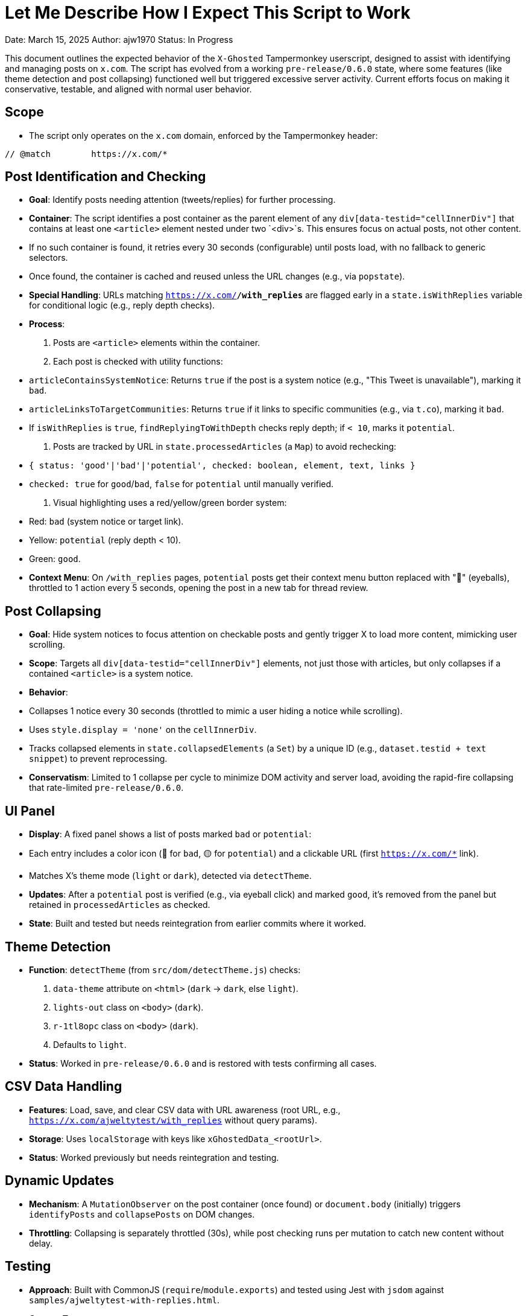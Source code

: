 = Let Me Describe How I Expect This Script to Work

Date: March 15, 2025  
Author: ajw1970  
Status: In Progress

This document outlines the expected behavior of the `X-Ghosted` Tampermonkey userscript, designed to assist with identifying and managing posts on `x.com`. The script has evolved from a working `pre-release/0.6.0` state, where some features (like theme detection and post collapsing) functioned well but triggered excessive server activity. Current efforts focus on making it conservative, testable, and aligned with normal user behavior.

== Scope
- The script only operates on the `x.com` domain, enforced by the Tampermonkey header:

----
// @match        https://x.com/*
----


== Post Identification and Checking
- **Goal**: Identify posts needing attention (tweets/replies) for further processing.
- **Container**: The script identifies a post container as the parent element of any `div[data-testid="cellInnerDiv"]` that contains at least one `<article>` element nested under two `<div>`s. This ensures focus on actual posts, not other content.
- If no such container is found, it retries every 30 seconds (configurable) until posts load, with no fallback to generic selectors.
- Once found, the container is cached and reused unless the URL changes (e.g., via `popstate`).
- **Special Handling**: URLs matching `https://x.com/*/with_replies*` are flagged early in a `state.isWithReplies` variable for conditional logic (e.g., reply depth checks).
- **Process**:
1. Posts are `<article>` elements within the container.
2. Each post is checked with utility functions:
   - `articleContainsSystemNotice`: Returns `true` if the post is a system notice (e.g., "This Tweet is unavailable"), marking it `bad`.
   - `articleLinksToTargetCommunities`: Returns `true` if it links to specific communities (e.g., via `t.co`), marking it `bad`.
   - If `isWithReplies` is `true`, `findReplyingToWithDepth` checks reply depth; if `< 10`, marks it `potential`.
3. Posts are tracked by URL in `state.processedArticles` (a `Map`) to avoid rechecking:
   - `{ status: 'good'|'bad'|'potential', checked: boolean, element, text, links }`
   - `checked: true` for `good`/`bad`, `false` for `potential` until manually verified.
4. Visual highlighting uses a red/yellow/green border system:
   - Red: `bad` (system notice or target link).
   - Yellow: `potential` (reply depth < 10).
   - Green: `good`.
- **Context Menu**: On `/with_replies` pages, `potential` posts get their context menu button replaced with "👀" (eyeballs), throttled to 1 action every 5 seconds, opening the post in a new tab for thread review.

== Post Collapsing
- **Goal**: Hide system notices to focus attention on checkable posts and gently trigger X to load more content, mimicking user scrolling.
- **Scope**: Targets all `div[data-testid="cellInnerDiv"]` elements, not just those with articles, but only collapses if a contained `<article>` is a system notice.
- **Behavior**:
- Collapses 1 notice every 30 seconds (throttled to mimic a user hiding a notice while scrolling).
- Uses `style.display = 'none'` on the `cellInnerDiv`.
- Tracks collapsed elements in `state.collapsedElements` (a `Set`) by a unique ID (e.g., `dataset.testid + text snippet`) to prevent reprocessing.
- **Conservatism**: Limited to 1 collapse per cycle to minimize DOM activity and server load, avoiding the rapid-fire collapsing that rate-limited `pre-release/0.6.0`.

== UI Panel
- **Display**: A fixed panel shows a list of posts marked `bad` or `potential`:
- Each entry includes a color icon (🔴 for `bad`, 🟡 for `potential`) and a clickable URL (first `https://x.com/*` link).
- Matches X’s theme mode (`light` or `dark`), detected via `detectTheme`.
- **Updates**: After a `potential` post is verified (e.g., via eyeball click) and marked `good`, it’s removed from the panel but retained in `processedArticles` as checked.
- **State**: Built and tested but needs reintegration from earlier commits where it worked.

== Theme Detection
- **Function**: `detectTheme` (from `src/dom/detectTheme.js`) checks:
1. `data-theme` attribute on `<html>` (`dark` → `dark`, else `light`).
2. `lights-out` class on `<body>` (`dark`).
3. `r-1tl8opc` class on `<body>` (`dark`).
4. Defaults to `light`.
- **Status**: Worked in `pre-release/0.6.0` and is restored with tests confirming all cases.

== CSV Data Handling
- **Features**: Load, save, and clear CSV data with URL awareness (root URL, e.g., `https://x.com/ajweltytest/with_replies` without query params).
- **Storage**: Uses `localStorage` with keys like `xGhostedData_<rootUrl>`.
- **Status**: Worked previously but needs reintegration and testing.

== Dynamic Updates
- **Mechanism**: A `MutationObserver` on the post container (once found) or `document.body` (initially) triggers `identifyPosts` and `collapsePosts` on DOM changes.
- **Throttling**: Collapsing is separately throttled (30s), while post checking runs per mutation to catch new content without delay.

== Testing
- **Approach**: Built with CommonJS (`require`/`module.exports`) and tested using Jest with `jsdom` against `samples/ajweltytest-with-replies.html`.
- **Current Tests**:
- `updateState`: Detects `/with_replies`.
- `findPostContainer`: Finds article-containing container.
- `identifyPosts`: Processes articles into `good`/`bad`/`potential`.
- `processArticle`: Avoids rechecking.
- `collapsePosts`: Collapses 1 notice per 30s.
- `getThemeMode`: Detects theme states.